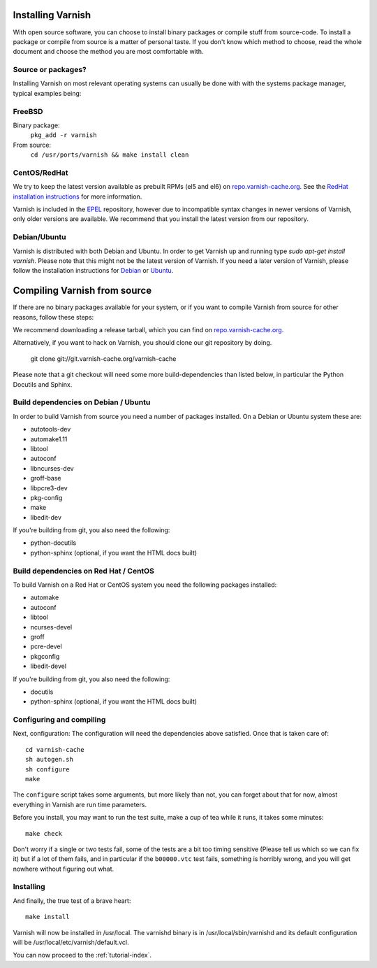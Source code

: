 .. _install-doc:

Installing Varnish
==================

With open source software, you can choose to install binary packages
or compile stuff from source-code. To install a package or compile
from source is a matter of personal taste. If you don't know which
method to choose, read the whole document and choose the method you
are most comfortable with.


Source or packages?
-------------------

Installing Varnish on most relevant operating systems can usually 
be done with with the systems package manager, typical examples
being:

FreeBSD
-------

Binary package:
		``pkg_add -r varnish``
From source:
		``cd /usr/ports/varnish && make install clean``

CentOS/RedHat
-------------

We try to keep the latest version available as prebuilt RPMs (el5 and el6)
on `repo.varnish-cache.org <http://repo.varnish-cache.org/>`_.  See the
`RedHat installation instructions
<http://www.varnish-cache.org/installation/redhat>`_ for more information.

Varnish is included in the `EPEL
<http://fedoraproject.org/wiki/EPEL>`_ repository, however due to
incompatible syntax changes in newer versions of Varnish, only older
versions are available. We recommend that you install the latest
version from our repository.

Debian/Ubuntu
-------------

Varnish is distributed with both Debian and Ubuntu. In order to get
Varnish up and running type `sudo apt-get install varnish`. Please
note that this might not be the latest version of Varnish.  If you
need a later version of Varnish, please follow the installation
instructions for `Debian
<http://www.varnish-cache.org/installation/debian>`_ or `Ubuntu
<http://www.varnish-cache.org/installation/ubuntu>`_.


Compiling Varnish from source
=============================

If there are no binary packages available for your system, or if you
want to compile Varnish from source for other reasons, follow these
steps:

We recommend downloading a release tarball, which you can find on
`repo.varnish-cache.org <http://repo.varnish-cache.org/source/>`_.

Alternatively, if you want to hack on Varnish, you should clone our
git repository by doing.

      git clone git://git.varnish-cache.org/varnish-cache

Please note that a git checkout will need some more build-dependencies
than listed below, in particular the Python Docutils and Sphinx.

Build dependencies on Debian / Ubuntu 
--------------------------------------

In order to build Varnish from source you need a number of packages
installed. On a Debian or Ubuntu system these are:

* autotools-dev
* automake1.11
* libtool 
* autoconf
* libncurses-dev
* groff-base
* libpcre3-dev
* pkg-config
* make
* libedit-dev

If you're building from git, you also need the following:

* python-docutils
* python-sphinx (optional, if you want the HTML docs built)

Build dependencies on Red Hat / CentOS
--------------------------------------

To build Varnish on a Red Hat or CentOS system you need the following
packages installed:

* automake 
* autoconf 
* libtool
* ncurses-devel
* groff
* pcre-devel
* pkgconfig
* libedit-devel

If you're building from git, you also need the following:

* docutils
* python-sphinx (optional, if you want the HTML docs built)

Configuring and compiling
-------------------------

Next, configuration: The configuration will need the dependencies
above satisfied. Once that is taken care of::

	cd varnish-cache
	sh autogen.sh
	sh configure
	make

The ``configure`` script takes some arguments, but more likely than
not, you can forget about that for now, almost everything in Varnish
are run time parameters.

Before you install, you may want to run the test suite, make a cup of
tea while it runs, it takes some minutes::

	make check

Don't worry if a single or two tests fail, some of the tests are a
bit too timing sensitive (Please tell us which so we can fix it) but
if a lot of them fails, and in particular if the ``b00000.vtc`` test 
fails, something is horribly wrong, and you will get nowhere without
figuring out what.

Installing
----------

And finally, the true test of a brave heart::

	make install

Varnish will now be installed in /usr/local. The varnishd binary is in
/usr/local/sbin/varnishd and its default configuration will be
/usr/local/etc/varnish/default.vcl. 

You can now proceed to the :ref:`tutorial-index`. 

